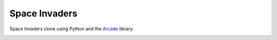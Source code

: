 Space Invaders
==============

Space Invaders clone using Python and the `Arcade <https://api.arcade.academy>`_ library.

.. image:: screenshot.png